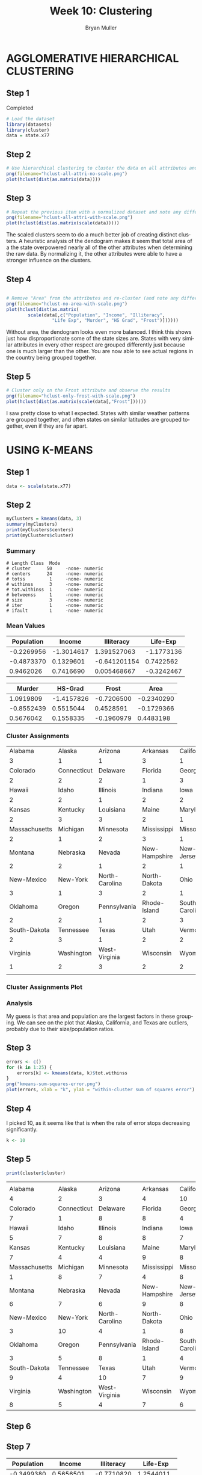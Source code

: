 #+TITLE: Week 10: Clustering 
#+AUTHOR: Bryan Muller
#+LANGUAGE: en
#+OPTIONS: H:4 num:nil toc:nil \n:nil @:t ::t |:t ^:t *:t TeX:t LaTeX:t ':t
#+OPTIONS: html-postamble:nil
#+STARTUP: showeverything entitiespretty inlineimages

* AGGLOMERATIVE HIERARCHICAL CLUSTERING
** Step 1
Completed
#+BEGIN_SRC R 
# Load the dataset
library(datasets)
library(cluster)
data = state.x77
#+END_SRC
** Step 2
#+BEGIN_SRC R
# Use hierarchical clustering to cluster the data on all attributes and produce a dendrogram
png(filename="hclust-all-attri-no-scale.png")
plot(hclust(dist(as.matrix(data))))
#+END_SRC

[[file:hclust-all-attri-no-scale.png]]

** Step 3
#+BEGIN_SRC R
# Repeat the previous item with a normalized dataset and note any differences
png(filename="hclust-all-attri-with-scale.png")
plot(hclust(dist(as.matrix(scale(data)))))
#+END_SRC

[[file:hclust-all-attri-with-scale.png]]

The scaled clusters seem to do a much better job of creating distinct clusters.
A heuristic analysis of the dendogram makes it seem that total area of a the
state overpowered nearly all of the other attributes when determining the raw
data. By normalizing it, the other attributes were able to have a stronger
influence on the clusters.
** Step 4
#+BEGIN_SRC R

  # Remove "Area" from the attributes and re-cluster (and note any differences)
  png(filename="hclust-no-area-with-scale.png")
  plot(hclust(dist(as.matrix(
          scale(data[,c("Population", "Income", "Illiteracy",
                   "Life Exp", "Murder", "HS Grad", "Frost")])))))
#+END_SRC

[[file:hclust-no-area-with-scale.png]]

Without area, the dendogram looks even more balanced. I think this shows just
how disproportionate some of the state sizes are. States with very similar
attributes in every other respect are grouped differently just because one is
much larger than the other. You are now able to see actual regions in the
country being grouped together. 

** Step 5

#+BEGIN_SRC R
# Cluster only on the Frost attribute and observe the results
png(filename="hclust-only-frost-with-scale.png")
plot(hclust(dist(as.matrix(scale(data[,"Frost"])))))
#+END_SRC

[[file:hclust-only-frost-with-scale.png]]

I saw pretty close to what I expected. States with similar weather patterns are
grouped together, and often states on similar latitudes are grouped together,
even if they are far apart. 
* USING K-MEANS
** Step 1
#+BEGIN_SRC R
data <- scale(state.x77)
#+END_SRC
** Step 2
#+BEGIN_SRC R
myClusters = kmeans(data, 3)
summary(myClusters)
print(myClusters$centers)
print(myClusters$cluster)
#+END_SRC
*** Summary
#+BEGIN_EXAMPLE
# Length Class  Mode
# cluster      50     -none- numeric
# centers      24     -none- numeric
# totss         1     -none- numeric
# withinss      3     -none- numeric
# tot.withinss  1     -none- numeric
# betweenss     1     -none- numeric
# size          3     -none- numeric
# iter          1     -none- numeric
# ifault        1     -none- numeric
#+END_EXAMPLE
*** Mean Values

| Population |     Income |   Illiteracy |   Life-Exp |
|------------+------------+--------------+------------|
| -0.2269956 | -1.3014617 |  1.391527063 | -1.1773136 |
| -0.4873370 |  0.1329601 | -0.641201154 |  0.7422562 |
|  0.9462026 |  0.7416690 |  0.005468667 | -0.3242467 |

  |     Murder |    HS-Grad |      Frost |       Area |
  |------------+------------+------------+------------|
  |  1.0919809 | -1.4157826 | -0.7206500 | -0.2340290 |
  | -0.8552439 |  0.5515044 |  0.4528591 | -0.1729366 |
  |  0.5676042 |  0.1558335 | -0.1960979 |  0.4483198 |

*** Cluster Assignments

|       Alabama |      Alaska |        Arizona |      Arkansas |     California |
|             3 |           1 |              1 |             3 |              1 |
|      Colorado | Connecticut |       Delaware |       Florida |        Georgia |
|             2 |           2 |              2 |             1 |              3 |
|        Hawaii |       Idaho |       Illinois |       Indiana |           Iowa |
|             2 |           2 |              1 |             2 |              2 |
|        Kansas |    Kentucky |      Louisiana |         Maine |       Maryland |
|             2 |           3 |              3 |             2 |              1 |
| Massachusetts |    Michigan |      Minnesota |   Mississippi |       Missouri |
|             2 |           1 |              2 |             3 |              1 |
|       Montana |    Nebraska |         Nevada | New-Hampshire |     New-Jersey |
|             2 |           2 |              1 |             2 |              1 |
|    New-Mexico |    New-York | North-Carolina |  North-Dakota |           Ohio |
|             3 |           1 |              3 |             2 |              1 |
|      Oklahoma |      Oregon |   Pennsylvania |  Rhode-Island | South-Carolina |
|             2 |           2 |              1 |             2 |              3 |
|  South-Dakota |   Tennessee |          Texas |          Utah |        Vermont |
|             2 |           3 |              1 |             2 |              2 |
|      Virginia |  Washington |  West-Virginia |     Wisconsin |        Wyoming |
|             1 |           2 |              3 |             2 |              2 |
|               |             |                |               |                |
*** Cluster Assignments Plot
[[file:k-3-clusters.png]]
*** Analysis
My guess is that area and population are the largest factors in these grouping.
We can see on the plot that Alaska, California, and Texas are outliers, probably
due to their size/population ratios. 
** Step 3
#+BEGIN_SRC R
errors <- c()
for (k in 1:25) {
    errors[k] <- kmeans(data, k)$tot.withinss
}
png("kmeans-sum-squares-error.png")
plot(errors, xlab = "k", ylab = "within-cluster sum of squares error")
#+END_SRC

[[file:kmeans-sum-squares-error.png]]

** Step 4
I picked 10, as it seems like that is when the rate of error stops decreasing
significantly. 
#+BEGIN_SRC R
k <- 10
#+END_SRC
** Step 5
#+BEGIN_SRC R
print(cluster$cluster)
#+END_SRC
|               |             |                |               |                |
|       Alabama |      Alaska |        Arizona |      Arkansas |     California |
|             4 |           2 |              3 |             4 |             10 |
|      Colorado | Connecticut |       Delaware |       Florida |        Georgia |
|             7 |           1 |              8 |             8 |              4 |
|        Hawaii |       Idaho |       Illinois |       Indiana |           Iowa |
|             5 |           7 |              8 |             8 |              7 |
|        Kansas |    Kentucky |      Louisiana |         Maine |       Maryland |
|             7 |           4 |              4 |             9 |              8 |
| Massachusetts |    Michigan |      Minnesota |   Mississippi |       Missouri |
|             1 |           8 |              7 |             4 |              8 |
|       Montana |    Nebraska |         Nevada | New-Hampshire |     New-Jersey |
|             6 |           7 |              6 |             9 |              8 |
|    New-Mexico |    New-York | North-Carolina |  North-Dakota |           Ohio |
|             3 |          10 |              4 |             1 |              8 |
|      Oklahoma |      Oregon |   Pennsylvania |  Rhode-Island | South-Carolina |
|             3 |           5 |              8 |             1 |              4 |
|  South-Dakota |   Tennessee |          Texas |          Utah |        Vermont |
|             9 |           4 |             10 |             7 |              9 |
|      Virginia |  Washington |  West-Virginia |     Wisconsin |        Wyoming |
|             8 |           5 |              4 |             7 |              6 |

** Step 6
[[file:kmeans-10.png]]
** Step 7

| Population |     Income | Illiteracy |   Life-Exp |
|------------+------------+------------+------------|
| -0.3499380 |  0.5656501 | -0.7710820 |  1.2544011 |
| -0.4514893 |  0.5182516 |  0.0902330 |  0.8353735 |
| -0.7660428 | -0.5843829 | -0.9117048 |  0.4809958 |
| -0.1667872 | -1.3624751 |  1.8866900 | -1.7868083 |
| -0.8429672 |  0.6862826 | -1.0171720 | -0.9077815 |
|  0.7891560 |  0.5328170 | -0.3117140 | -0.2462765 |
|  2.8948232 |  0.4869237 |  0.6507713 |  0.1301655 |
| -0.2771693 | -1.2506172 |  0.9788913 | -0.6694013 |
| -0.8693980 |  3.0582456 |  0.5413980 | -1.1685098 |
| -0.3889962 |  0.1472000 | -0.1148420 |  0.3157792 |

|     Murder |     HS-Grad |        Frost |         Area |
|------------+-------------+--------------+--------------|
| -1.1080742 |  0.55150442 |  0.859258777 | -0.058630181 |
| -0.4748696 |  0.96161967 | -1.571925102 | -0.001018197 |
| -0.9150653 |  0.65342525 |  0.994267293 | -0.099820942 |
|  1.5933731 | -1.55107136 | -1.213139113 | -0.287006387 |
|  0.4935610 |  1.35471127 |  1.462846466 |  0.384520782 |
|  0.3093560 | -0.19041729 | -0.001154271 | -0.342772830 |
|  1.0172810 |  0.13932569 | -1.131057600 |  0.992720037 |
|  0.6741541 | -1.30304191 | -0.310242469 | -0.189881160 |
|  1.0624293 |  1.68280347 |  0.914567609 |  5.809349671 |

  I see that area, income, and population seem to have the greatest deviation among the
  attributes. This suggests they have the greatest influence on the centers due
  to the nature of Euclidean distance. The rest of the attributes do not have
  nearly as much of a range, indicating they do not have a large influence on
  the centers in comparison.

* Summary
D). I completed all of the steps.
